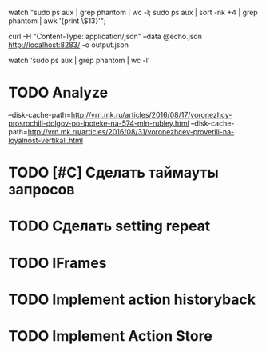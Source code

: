 watch "sudo ps aux | grep phantom | wc -l; sudo ps aux | sort -nk +4 | grep phantom | awk '{print \$13}'";

curl -H "Content-Type: application/json" --data @echo.json http://localhost:8283/ -o output.json

watch 'sudo ps aux | grep phantom | wc -l'
* TODO Analyze
--disk-cache-path=http://vrn.mk.ru/articles/2016/08/17/voronezhcy-prosrochili-dolgov-po-ipoteke-na-574-mln-rubley.html
--disk-cache-path=http://vrn.mk.ru/articles/2016/08/31/voronezhcev-proverili-na-loyalnost-vertikali.html
* TODO [#C] Сделать таймауты запросов
* TODO Сделать setting repeat
* TODO IFrames
* TODO Implement action historyback
* TODO Implement Action Store
